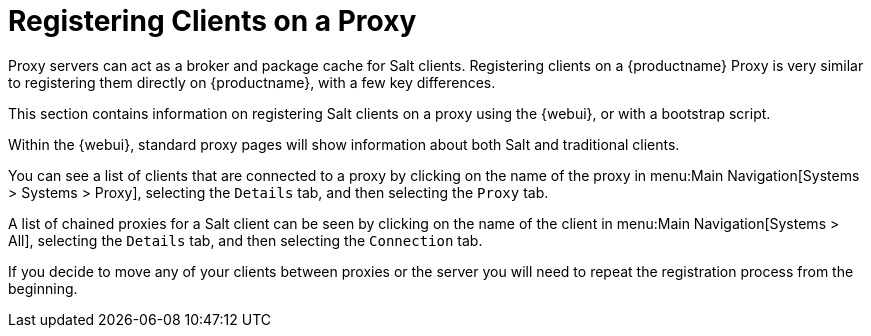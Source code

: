 [[client-proxy]]
= Registering Clients on a Proxy

Proxy servers can act as a broker and package cache for Salt clients.
Registering clients on a {productname} Proxy is very similar to registering them directly on {productname}, with a few key differences.

This section contains information on registering Salt clients on a proxy using the {webui}, or with a bootstrap script.

Within the {webui}, standard proxy pages will show information about both Salt and traditional clients.

You can see a list of clients that are connected to a proxy by clicking on the name of the proxy in menu:Main Navigation[Systems > Systems > Proxy], selecting the [guimenu]``Details`` tab, and then selecting the [guimenu]``Proxy`` tab.

A list of chained proxies for a Salt client can be seen by clicking on the name of the client in menu:Main Navigation[Systems > All], selecting the [guimenu]``Details`` tab, and then selecting the [guimenu]``Connection`` tab.

If you decide to move any of your clients between proxies or the server you will need to repeat the registration process from the beginning.
